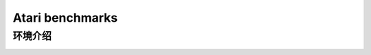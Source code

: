 Atari benchmarks
==========================

环境介绍
--------------------------

.. image:: ../../figures/atari/adventure.gif
    :height: 150px
.. image:: ../../figures/atari/air_raid.gif
    :height: 150px
.. image:: ../../figures/atari/alien.gif
    :height: 150px
.. image:: ../../figures/atari/boxing.gif
    :height: 150px
.. image:: ../../figures/atari/breakout.gif
    :height: 150px